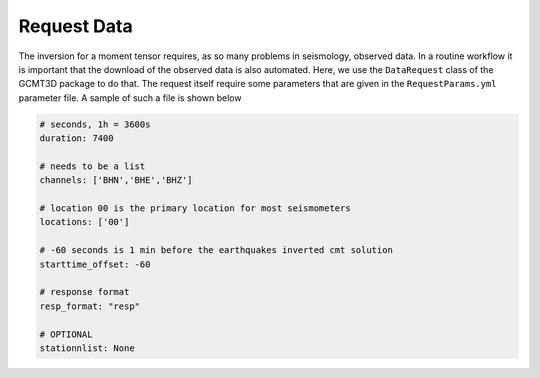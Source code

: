 Request Data
------------

The inversion for a moment tensor requires, as so many problems in
seismology, observed data. In a routine workflow it is important that the
download of the observed data is also automated. Here, we use the
``DataRequest`` class of the GCMT3D package to do that. The request itself
require some parameters that are given in the ``RequestParams.yml`` parameter
file. A sample of such a file is shown below

.. code-block:: yaml

    # seconds, 1h = 3600s
    duration: 7400

    # needs to be a list
    channels: ['BHN','BHE','BHZ']

    # location 00 is the primary location for most seismometers
    locations: ['00']

    # -60 seconds is 1 min before the earthquakes inverted cmt solution
    starttime_offset: -60

    # response format
    resp_format: "resp"

    # OPTIONAL
    stationnlist: None








